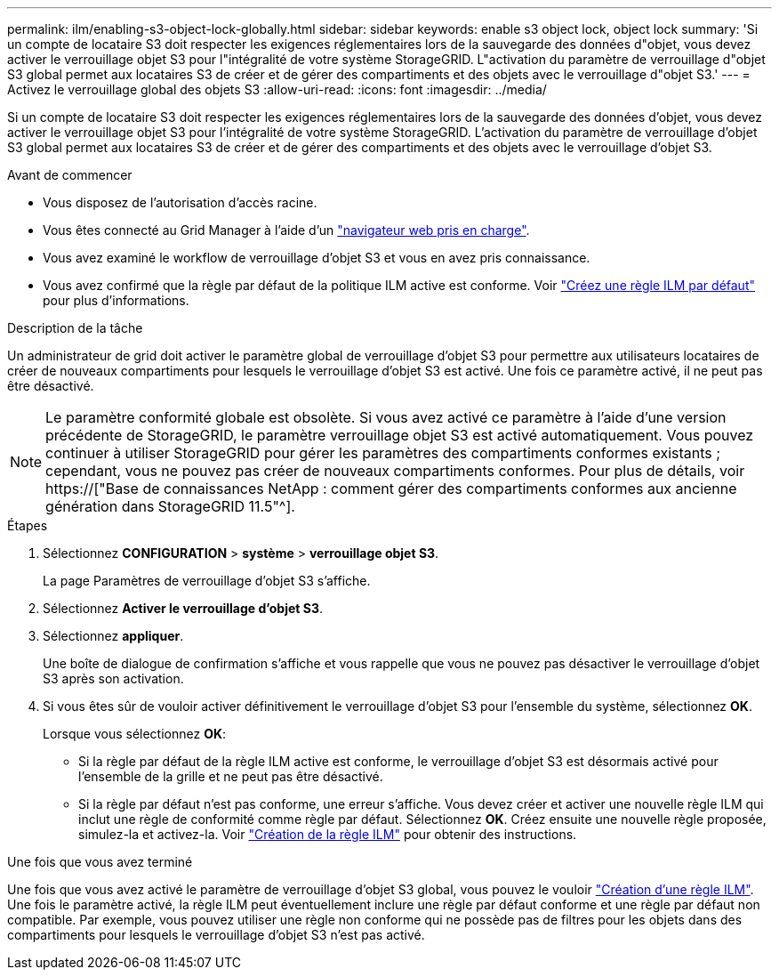 ---
permalink: ilm/enabling-s3-object-lock-globally.html 
sidebar: sidebar 
keywords: enable s3 object lock, object lock 
summary: 'Si un compte de locataire S3 doit respecter les exigences réglementaires lors de la sauvegarde des données d"objet, vous devez activer le verrouillage objet S3 pour l"intégralité de votre système StorageGRID. L"activation du paramètre de verrouillage d"objet S3 global permet aux locataires S3 de créer et de gérer des compartiments et des objets avec le verrouillage d"objet S3.' 
---
= Activez le verrouillage global des objets S3
:allow-uri-read: 
:icons: font
:imagesdir: ../media/


[role="lead"]
Si un compte de locataire S3 doit respecter les exigences réglementaires lors de la sauvegarde des données d'objet, vous devez activer le verrouillage objet S3 pour l'intégralité de votre système StorageGRID. L'activation du paramètre de verrouillage d'objet S3 global permet aux locataires S3 de créer et de gérer des compartiments et des objets avec le verrouillage d'objet S3.

.Avant de commencer
* Vous disposez de l'autorisation d'accès racine.
* Vous êtes connecté au Grid Manager à l'aide d'un link:../admin/web-browser-requirements.html["navigateur web pris en charge"].
* Vous avez examiné le workflow de verrouillage d'objet S3 et vous en avez pris connaissance.
* Vous avez confirmé que la règle par défaut de la politique ILM active est conforme. Voir link:creating-default-ilm-rule.html["Créez une règle ILM par défaut"] pour plus d'informations.


.Description de la tâche
Un administrateur de grid doit activer le paramètre global de verrouillage d'objet S3 pour permettre aux utilisateurs locataires de créer de nouveaux compartiments pour lesquels le verrouillage d'objet S3 est activé. Une fois ce paramètre activé, il ne peut pas être désactivé.


NOTE: Le paramètre conformité globale est obsolète. Si vous avez activé ce paramètre à l'aide d'une version précédente de StorageGRID, le paramètre verrouillage objet S3 est activé automatiquement. Vous pouvez continuer à utiliser StorageGRID pour gérer les paramètres des compartiments conformes existants ; cependant, vous ne pouvez pas créer de nouveaux compartiments conformes. Pour plus de détails, voir https://["Base de connaissances NetApp : comment gérer des compartiments conformes aux ancienne génération dans StorageGRID 11.5"^].

.Étapes
. Sélectionnez *CONFIGURATION* > *système* > *verrouillage objet S3*.
+
La page Paramètres de verrouillage d'objet S3 s'affiche.

. Sélectionnez *Activer le verrouillage d'objet S3*.
. Sélectionnez *appliquer*.
+
Une boîte de dialogue de confirmation s'affiche et vous rappelle que vous ne pouvez pas désactiver le verrouillage d'objet S3 après son activation.

. Si vous êtes sûr de vouloir activer définitivement le verrouillage d'objet S3 pour l'ensemble du système, sélectionnez *OK*.
+
Lorsque vous sélectionnez *OK*:

+
** Si la règle par défaut de la règle ILM active est conforme, le verrouillage d'objet S3 est désormais activé pour l'ensemble de la grille et ne peut pas être désactivé.
** Si la règle par défaut n'est pas conforme, une erreur s'affiche. Vous devez créer et activer une nouvelle règle ILM qui inclut une règle de conformité comme règle par défaut. Sélectionnez *OK*. Créez ensuite une nouvelle règle proposée, simulez-la et activez-la. Voir link:creating-ilm-policy.html["Création de la règle ILM"] pour obtenir des instructions.




.Une fois que vous avez terminé
Une fois que vous avez activé le paramètre de verrouillage d'objet S3 global, vous pouvez le vouloir link:creating-proposed-ilm-policy.html["Création d'une règle ILM"]. Une fois le paramètre activé, la règle ILM peut éventuellement inclure une règle par défaut conforme et une règle par défaut non compatible. Par exemple, vous pouvez utiliser une règle non conforme qui ne possède pas de filtres pour les objets dans des compartiments pour lesquels le verrouillage d'objet S3 n'est pas activé.
